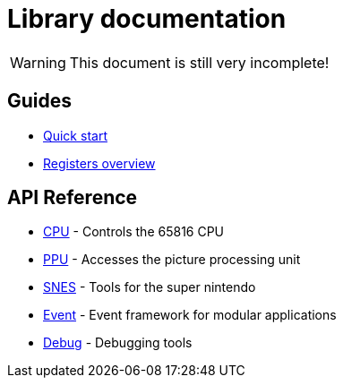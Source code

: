 Library documentation
=====================

WARNING: This document is still very incomplete!

== Guides

- link:./guides/quick-start.adoc[Quick start]
- link:./guides/registers.adoc[Registers overview]

== API Reference

- link:./api/cpu.adoc[CPU] - Controls the 65816 CPU
- link:./api/ppu.adoc[PPU] - Accesses the picture processing unit
- link:./api/snes.adoc[SNES] - Tools for the super nintendo
- link:./api/event.adoc[Event] - Event framework for modular applications
- link:./api/debug.adoc[Debug] - Debugging tools
